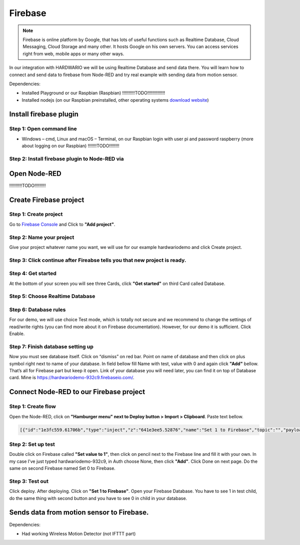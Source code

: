 ########
Firebase
########

.. note::

    Firebase is online platform by Google, that has lots of useful functions such as Realtime Database,
    Cloud Messaging, Cloud Storage and many other. It hosts Google on his own servers.
    You can access services right from web, mobile apps or many other ways.

In our integration with HARDWARIO we will be using Realtime Database and send data there.
You will learn how to connect and send data to firebase from Node-RED and try real example with sending data from motion sensor.

Dependencies:

- Installed Playground or our Raspbian (Raspbian) !!!!!!!!!!TODO!!!!!!!!!!!!!!
- Installed nodejs (on our Raspbian preinstalled, other operating systems `download website <https://nodejs.org/en/download/>`_)

***********************
Install firebase plugin
***********************

Step 1: Open command line
*************************

- Windows – cmd, Linux and macOS – Terminal, on our Raspbian login with user pi and password raspberry (more about logging on our Raspbian) !!!!!!!TODO!!!!!!!!

Step 2: Install firebase plugin to Node-RED via
***********************************************

.. content-tabs::

    .. tab-container:: tab1
        :title: Node-RED

            Install Firebase plugin in Node-RED **Menu > Manage palette** and search for ``node-red-contrib-firebase``.

    .. tab-container:: tab2
        :title: Command Line

            .. code-block:: console

                sudo npm install -g node-red-contrib-firebase

            .. code-block:: console

                sudo reboot

            Wait until system reboots.

*************
Open Node-RED
*************

.. content-tabs::

    .. tab-container:: tab1
        :title: HARDWARIO Playground

            In HARDWARIO Playground just open **Functions tab**.


    .. tab-container:: tab1
        :title: HARDWARIO Hub

            Connect to your HARDWARIO Hub via IP address or DNS name.

!!!!!!!!!!TODO!!!!!!!!!

***********************
Create Firebase project
***********************

Step 1: Create project
**********************

Go to `Firebase Console <https://console.firebase.google.com/>`_ and Click to **"Add project"**.



Step 2: Name your project
*************************

Give your project whatever name you want, we will use for our example hardwariodemo and click Create project.



Step 3: Click continue after Fireabse tells you that new project is ready.
**************************************************************************


Step 4: Get started
*******************

At the bottom of your screen you will see three Cards, click **"Get started"** on third Card called Database.


Step 5: Choose Realtime Database
********************************



Step 6: Database rules
**********************

For our demo, we will use choice Test mode, which is totally not secure and we recommend to change
the settings of read/write rights (you can find more about it on Firebase documentation).
However, for our demo it is sufficient. Click Enable.



Step 7: Finish database setting up
**********************************

Now you must see database itself. Click on “dismiss” on red bar.
Point on name of database and then click on plus symbol right next to name of your database.
In field bellow fill Name with test, value with 0 and again click **"Add"** bellow.
That’s all for Firebase part but keep it open. Link of your database you will need later, you can find it on top of Database card.
Mine is https://hardwariodemo-932c9.firebaseio.com/.

****************************************
Connect Node-RED to our Firebase project
****************************************

Step 1: Create flow
*******************

Open the Node-RED, click on **"Hamburger menu" next to Deploy button > Import > Clipboard**. Paste text bellow.

.. code-block:: json

    [{"id":"1e3fc559.61706b","type":"inject","z":"641e3ee5.52876","name":"Set 1 to Firebase","topic":"","payload":"","payloadType":"date","repeat":"","crontab":"","once":false,"onceDelay":0.1,"x":160,"y":220,"wires":[["e605003b.cc1a5"]]},{"id":"dcca267f.911ee8","type":"inject","z":"641e3ee5.52876","name":"Set 0 to Firebase","topic":"","payload":"","payloadType":"date","repeat":"","crontab":"","once":false,"onceDelay":0.1,"x":160,"y":280,"wires":[["31e96545.b948ca"]]},{"id":"e605003b.cc1a5","type":"firebase modify","z":"641e3ee5.52876","name":"Set 1 to Firebase","firebaseconfig":"","childpath":"test","method":"set","value":"1","priority":"msg.priority","x":410,"y":220,"wires":[[]]},{"id":"31e96545.b948ca","type":"firebase modify","z":"641e3ee5.52876","name":"Set 0 to Firebase","firebaseconfig":"","childpath":"test","method":"set","value":"0","priority":"msg.priority","x":410,"y":280,"wires":[[]]}]

Step 2: Set up test
*******************

Double click on Firebase called **"Set value to 1"**, then click on pencil next to the Firebase line and fill it with your own.
In my case I’ve just typed hardwariodemo-932c9, in Auth choose None, then click **"Add"**.
Click Done on next page. Do the same on second Firebase named Set 0 to Firebase.

Step 3: Test out
****************

Click deploy. After deploying. Click on **"Set 1 to Firebase"**. Open your Firebase Database.
You have to see 1 in test child, do the same thing with second button and you have to see 0 in child in your database.


******************************************
Sends data from motion sensor to Firebase.
******************************************

Dependencies:

- Had working Wireless Motion Detector (not IFTTT part)

